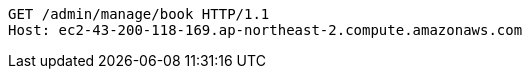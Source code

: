 [source,http,options="nowrap"]
----
GET /admin/manage/book HTTP/1.1
Host: ec2-43-200-118-169.ap-northeast-2.compute.amazonaws.com

----